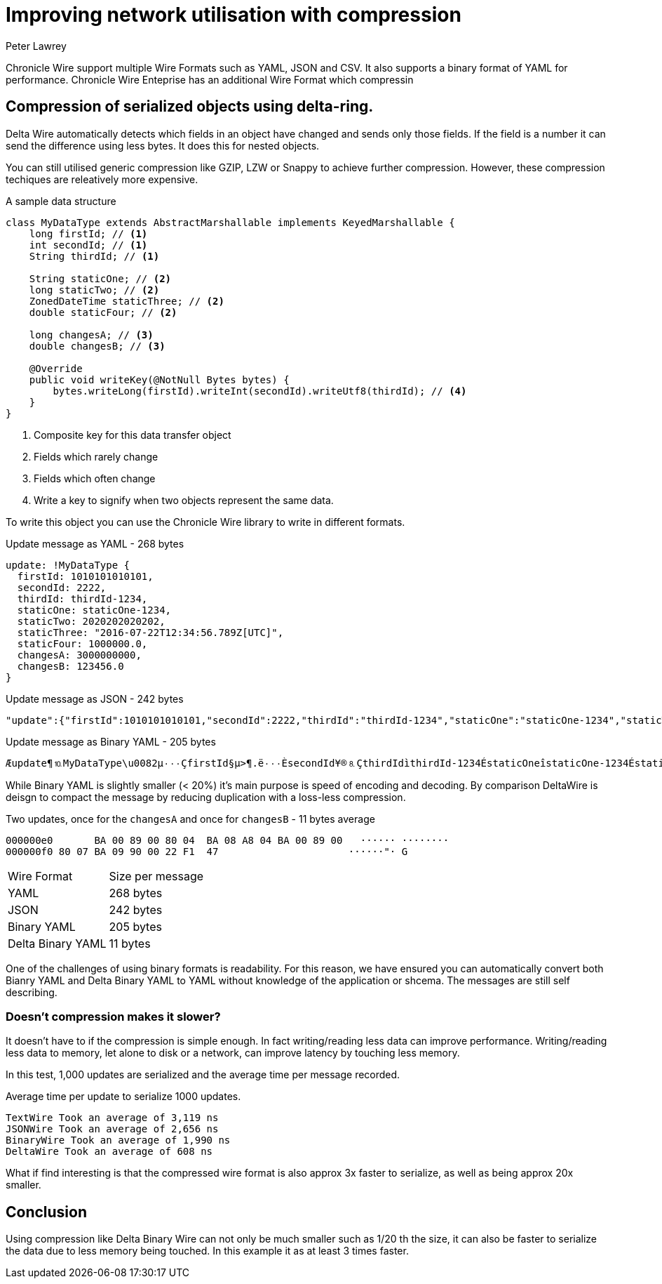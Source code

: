 = Improving network utilisation with compression
Peter Lawrey
:hp-tags: Chronicle Wire

Chronicle Wire support multiple Wire Formats such as YAML, JSON and CSV. It also supports a binary format of YAML for performance.  Chronicle Wire Enteprise has an additional Wire Format which compressin

== Compression of serialized objects using delta-ring.

Delta Wire automatically detects which fields in an object have changed and sends only those fields.  If the field is a number it can send the difference using less bytes.  It does this for nested objects.  

You can still utilised generic compression like GZIP, LZW or Snappy to achieve further compression. However, these compression techiques are releatively more expensive.

.A sample data structure
[source, java]
----
class MyDataType extends AbstractMarshallable implements KeyedMarshallable {
    long firstId; // <1>
    int secondId; // <1>
    String thirdId; // <1>

    String staticOne; // <2>
    long staticTwo; // <2>
    ZonedDateTime staticThree; // <2>
    double staticFour; // <2>

    long changesA; // <3>
    double changesB; // <3>

    @Override
    public void writeKey(@NotNull Bytes bytes) {
        bytes.writeLong(firstId).writeInt(secondId).writeUtf8(thirdId); // <4>
    }
}
----
<1> Composite key for this data transfer object
<2> Fields which rarely change
<3> Fields which often change
<4> Write a key to signify when two objects represent the same data.

To write this object you can use the Chronicle Wire library to write in different formats.

.Update message as YAML - 268 bytes
[source, Yaml]
----
update: !MyDataType {
  firstId: 1010101010101,
  secondId: 2222,
  thirdId: thirdId-1234,
  staticOne: staticOne-1234,
  staticTwo: 2020202020202,
  staticThree: "2016-07-22T12:34:56.789Z[UTC]",
  staticFour: 1000000.0,
  changesA: 3000000000,
  changesB: 123456.0
}
----

.Update message as JSON - 242 bytes
[source, json]
----
"update":{"firstId":1010101010101,"secondId":2222,"thirdId":"thirdId-1234","staticOne":"staticOne-1234","staticTwo":2020202020202,"staticThree":"2016-07-22T12:34:56.789Z[UTC]","staticFour":1000000.0,"changesA":3000000001,"changesB":123457.0},"update":{"firstId":1010101010101,"secondId":2222,"thirdId":"thirdId-1234","staticOne":"staticOne-1234","staticTwo":2020202020202,"staticThree":"2016-07-22T12:34:56.789Z[UTC]","staticFour":1000000.0,"changesA":3000000002,"changesB":123457.0}
----

.Update message as Binary YAML - 205 bytes
[source]
----
Æupdate¶⒑MyDataType\u0082µ٠٠٠ÇfirstId§µ>¶.ë٠٠٠ÈsecondId¥®⒏ÇthirdIdìthirdId-1234ÉstaticOneîstaticOne-1234ÉstaticTwo§j}l]Ö⒈٠٠ËstaticThreeµ\u001D2016-07-22T12:34:56.789Z[UTC]ÊstaticFour\u0090٠$tIÈchangesA£⒉^Ð²ÈchangesB\u0090٠!ñG
----

While Binary YAML is slightly smaller (< 20%) it's main purpose is speed of encoding and decoding.  By comparison DeltaWire is deisgn to compact the message by reducing duplication with a loss-less compression.

.Two updates, once for the `changesA` and once for `changesB` - 11 bytes average
[source]
----
000000e0       BA 00 89 00 80 04  BA 08 A8 04 BA 00 89 00   ······ ········
000000f0 80 07 BA 09 90 00 22 F1  47                      ······"· G       
----

|====
| Wire Format | Size per message
| YAML | 268 bytes
| JSON | 242 bytes
| Binary YAML | 205 bytes
| Delta Binary YAML | 11 bytes
|====

One of the challenges of using binary formats is readability.  For this reason, we have ensured you can automatically convert both Bianry YAML and Delta Binary YAML to YAML without knowledge of the application or shcema.  The messages are still self describing.

=== Doesn't compression makes it slower?

It doesn't have to if the compression is simple enough.  In fact writing/reading less data can improve performance.  Writing/reading less data to memory, let alone to disk or a network, can improve latency by touching less memory.

In this test, 1,000 updates are serialized and the average time per message recorded.

.Average time per update to serialize 1000 updates.
[source]
----
TextWire Took an average of 3,119 ns
JSONWire Took an average of 2,656 ns
BinaryWire Took an average of 1,990 ns
DeltaWire Took an average of 608 ns
----

What if find interesting is that the compressed wire format is also approx 3x faster to serialize, as well as being approx 20x smaller.

== Conclusion

Using compression like Delta Binary Wire can not only be much smaller such as 1/20 th the size, it can also be faster to serialize the data due to less memory being touched. In this example it as at least 3 times faster.



